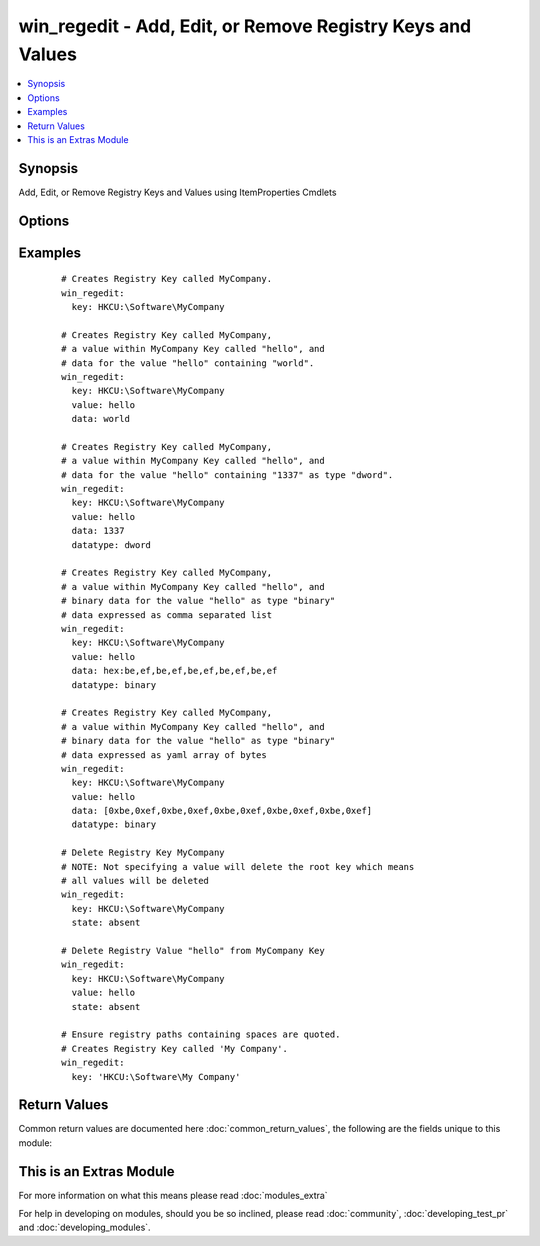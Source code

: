 .. _win_regedit:


win_regedit - Add, Edit, or Remove Registry Keys and Values
+++++++++++++++++++++++++++++++++++++++++++++++++++++++++++

.. versionadded:: 2.0


.. contents::
   :local:
   :depth: 1


Synopsis
--------

Add, Edit, or Remove Registry Keys and Values using ItemProperties Cmdlets




Options
-------

.. raw:: html

    <table border=1 cellpadding=4>
    <tr>
    <th class="head">parameter</th>
    <th class="head">required</th>
    <th class="head">default</th>
    <th class="head">choices</th>
    <th class="head">comments</th>
    </tr>
            <tr>
    <td>data<br/><div style="font-size: small;"></div></td>
    <td>no</td>
    <td></td>
        <td><ul></ul></td>
        <td><div>Registry Value Data.  Binary data should be expressed a yaml byte array or as comma separated hex values.  An easy way to generate this is to run <code>regedit.exe</code> and use the <em>Export</em> option to save the registry values to a file.  In the exported file binary values will look like <code>hex:be,ef,be,ef</code>.  The <code>hex:</code> prefix is optional.</div></td></tr>
            <tr>
    <td>datatype<br/><div style="font-size: small;"></div></td>
    <td>no</td>
    <td>string</td>
        <td><ul><li>binary</li><li>dword</li><li>expandstring</li><li>multistring</li><li>string</li><li>qword</li></ul></td>
        <td><div>Registry Value Data Type</div></td></tr>
            <tr>
    <td>key<br/><div style="font-size: small;"></div></td>
    <td>yes</td>
    <td></td>
        <td><ul></ul></td>
        <td><div>Name of Registry Key</div></td></tr>
            <tr>
    <td>state<br/><div style="font-size: small;"></div></td>
    <td>no</td>
    <td>present</td>
        <td><ul><li>present</li><li>absent</li></ul></td>
        <td><div>State of Registry Value</div></td></tr>
            <tr>
    <td>value<br/><div style="font-size: small;"></div></td>
    <td>yes</td>
    <td></td>
        <td><ul></ul></td>
        <td><div>Name of Registry Value</div></td></tr>
        </table>
    </br>



Examples
--------

 ::

      # Creates Registry Key called MyCompany.
      win_regedit:
        key: HKCU:\Software\MyCompany
        
      # Creates Registry Key called MyCompany,
      # a value within MyCompany Key called "hello", and
      # data for the value "hello" containing "world".
      win_regedit:
        key: HKCU:\Software\MyCompany
        value: hello
        data: world
    
      # Creates Registry Key called MyCompany,
      # a value within MyCompany Key called "hello", and
      # data for the value "hello" containing "1337" as type "dword".
      win_regedit:
        key: HKCU:\Software\MyCompany
        value: hello
        data: 1337
        datatype: dword
    
      # Creates Registry Key called MyCompany,
      # a value within MyCompany Key called "hello", and
      # binary data for the value "hello" as type "binary"
      # data expressed as comma separated list
      win_regedit:
        key: HKCU:\Software\MyCompany
        value: hello
        data: hex:be,ef,be,ef,be,ef,be,ef,be,ef
        datatype: binary
    
      # Creates Registry Key called MyCompany,
      # a value within MyCompany Key called "hello", and
      # binary data for the value "hello" as type "binary"
      # data expressed as yaml array of bytes
      win_regedit:
        key: HKCU:\Software\MyCompany
        value: hello
        data: [0xbe,0xef,0xbe,0xef,0xbe,0xef,0xbe,0xef,0xbe,0xef]
        datatype: binary
    
      # Delete Registry Key MyCompany
      # NOTE: Not specifying a value will delete the root key which means
      # all values will be deleted
      win_regedit:
        key: HKCU:\Software\MyCompany
        state: absent
        
      # Delete Registry Value "hello" from MyCompany Key
      win_regedit:
        key: HKCU:\Software\MyCompany
        value: hello
        state: absent
    
      # Ensure registry paths containing spaces are quoted.
      # Creates Registry Key called 'My Company'.
      win_regedit:
        key: 'HKCU:\Software\My Company'
    

Return Values
-------------

Common return values are documented here :doc:`common_return_values`, the following are the fields unique to this module:

.. raw:: html

    <table border=1 cellpadding=4>
    <tr>
    <th class="head">name</th>
    <th class="head">description</th>
    <th class="head">returned</th>
    <th class="head">type</th>
    <th class="head">sample</th>
    </tr>

        <tr>
        <td> data_changed </td>
        <td> whether this invocation changed the data in the registry value </td>
        <td align=center> success </td>
        <td align=center> boolean </td>
        <td align=center> False </td>
    </tr>
            <tr>
        <td> data_type_changed </td>
        <td> whether this invocation changed the datatype of the registry value </td>
        <td align=center> success </td>
        <td align=center> boolean </td>
        <td align=center> True </td>
    </tr>
        
    </table>
    </br></br>



    
This is an Extras Module
------------------------

For more information on what this means please read :doc:`modules_extra`

    
For help in developing on modules, should you be so inclined, please read :doc:`community`, :doc:`developing_test_pr` and :doc:`developing_modules`.

